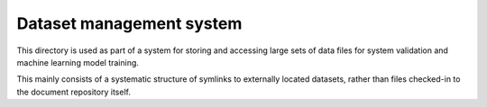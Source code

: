 =========================
Dataset management system
=========================

This directory is used as part of a system for
storing and accessing large sets of data files
for system validation and machine learning model
training.

This mainly consists of a systematic structure
of symlinks to externally located datasets,
rather than files checked-in to the document
repository itself.